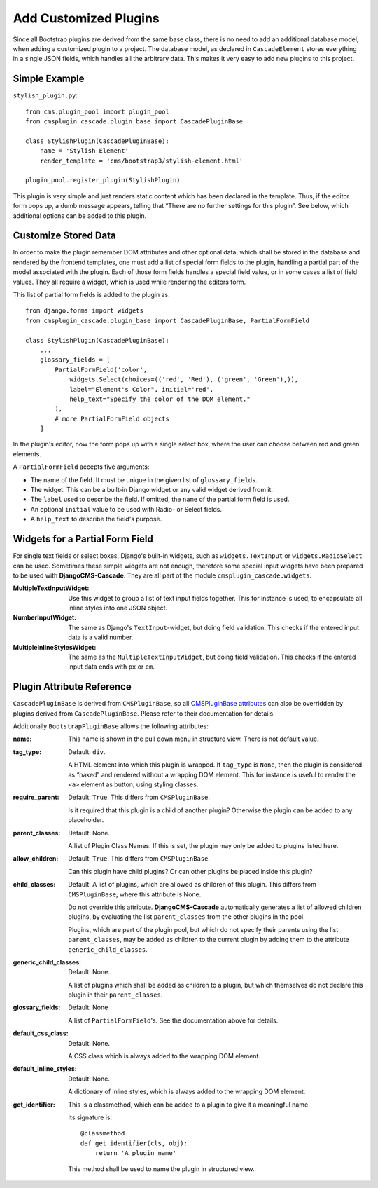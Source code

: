 .. customized-plugins:

Add Customized Plugins
======================
Since all Bootstrap plugins are derived from the same base class, there is no need to add an
additional database model, when adding a customized plugin to a project. The database model, as
declared in ``CascadeElement`` stores everything in a single JSON fields, which handles all the
arbitrary data. This makes it very easy to add new plugins to this project.

Simple Example
--------------
``stylish_plugin.py``::

	from cms.plugin_pool import plugin_pool
	from cmsplugin_cascade.plugin_base import CascadePluginBase
	
	class StylishPlugin(CascadePluginBase):
	    name = 'Stylish Element'
	    render_template = 'cms/bootstrap3/stylish-element.html'
	
	plugin_pool.register_plugin(StylishPlugin)

This plugin is very simple and just renders static content which has been declared in the template.
Thus, if the editor form pops up, a dumb message appears, telling that “There are no further
settings for this plugin”. See below, which additional options can be added to this plugin.

Customize Stored Data
---------------------
In order to make the plugin remember DOM attributes and other optional data, which shall be stored
in the database and rendered by the frontend templates, one must add a list of special form fields
to the plugin, handling a partial part of the model associated with the plugin. Each of those form
fields handles a special field value, or in some cases a list of field values. They all require a
widget, which is used while rendering the editors form.

This list of partial form fields is added to the plugin as::

	from django.forms import widgets
	from cmsplugin_cascade.plugin_base import CascadePluginBase, PartialFormField
	
	class StylishPlugin(CascadePluginBase):
	    ...
	    glossary_fields = [
	        PartialFormField('color',
	            widgets.Select(choices=(('red', 'Red'), ('green', 'Green'),)),
	            label="Element's Color", initial='red',
	            help_text="Specify the color of the DOM element."
	        ),
	        # more PartialFormField objects
	    ]

In the plugin's editor, now the form pops up with a single select box, where the user can choose
between red and green elements.

A ``PartialFormField`` accepts five arguments:

* The name of the field. It must be unique in the given list of ``glossary_fields``.
* The widget. This can be a built-in Django widget or any valid widget derived from it.
* The ``label`` used to describe the field. If omitted, the ``name`` of the partial form field is used.
* An optional ``initial`` value to be used with Radio- or Select fields.
* A ``help_text`` to describe the field's purpose.

Widgets for a Partial Form Field
--------------------------------
For single text fields or select boxes, Django's built-in widgets, such as ``widgets.TextInput``
or ``widgets.RadioSelect`` can be used. Sometimes these simple widgets are not enough, therefore
some special input widgets have been prepared to be used with **DjangoCMS-Cascade**. They are all
part of the module ``cmsplugin_cascade.widgets``.

:MultipleTextInputWidget:
	Use this widget to group a list of text input fields together. This for instance is used, to
	encapsulate all inline styles into one JSON object.

:NumberInputWidget:
	The same as Django's ``TextInput``-widget, but doing field validation. This checks if the
	entered input data is a valid number.

:MultipleInlineStylesWidget:
	The same as the ``MultipleTextInputWidget``, but doing field validation. This checks if the
	entered input data ends with ``px`` or ``em``.

Plugin Attribute Reference
--------------------------
``CascadePluginBase`` is derived from ``CMSPluginBase``, so all `CMSPluginBase attributes`_ can
also be overridden by plugins derived from ``CascadePluginBase``. Please refer to their
documentation for details.

Additionally ``BootstrapPluginBase`` allows the following attributes:

:name:
	This name is shown in the pull down menu in structure view. There is not default value.

:tag_type:
	Default: ``div``.

	A HTML element into which this plugin is wrapped. If ``tag_type`` is ``None``, then the plugin
	is 	considered as “naked” and rendered without a wrapping DOM element. This for instance is
	useful to render the ``<a>`` element as button, using styling classes.

:require_parent:
	Default: ``True``. This differs from ``CMSPluginBase``.

	Is it required that this plugin is a child of another plugin? Otherwise the plugin can be added
	to any placeholder.

:parent_classes:
	Default: None.

	A list of Plugin Class Names. If this is set, the plugin may only be added to plugins listed
	here.

:allow_children:
	Default: ``True``. This differs from ``CMSPluginBase``.

	Can this plugin have child plugins? Or can other plugins be placed inside this plugin?

:child_classes:
	Default: A list of plugins, which are allowed as children of this plugin. This differs from
	``CMSPluginBase``, where this attribute is None.

	Do not override this attribute. **DjangoCMS-Cascade** automatically generates a list of allowed
	children plugins, by evaluating the list ``parent_classes`` from the other plugins in the pool.

	Plugins, which are part of the plugin pool, but which do not specify their parents using the
	list ``parent_classes``, may be added as children to the current plugin by adding them to the
	attribute ``generic_child_classes``.

:generic_child_classes:
	Default: None.

	A list of plugins which shall be added as children to a plugin, but which themselves do not
	declare this plugin in their ``parent_classes``.

:glossary_fields:
	Default: None

	A list of ``PartialFormField``'s. See the documentation above for details.

:default_css_class:
	Default: None.

	A CSS class which is always added to the wrapping DOM element.

:default_inline_styles:
	Default: None.

	A dictionary of inline styles, which is always added to the wrapping DOM element.

:get_identifier:
	This is a classmethod, which can be added to a plugin to give it a meaningful name.

	Its signature is::

	    @classmethod
	    def get_identifier(cls, obj):
	        return 'A plugin name'

	This method shall be used to name the plugin in structured view.

.. _CMSPluginBase attributes: https://django-cms.readthedocs.org/en/develop/extending_cms/custom_plugins.html#plugin-attribute-reference
